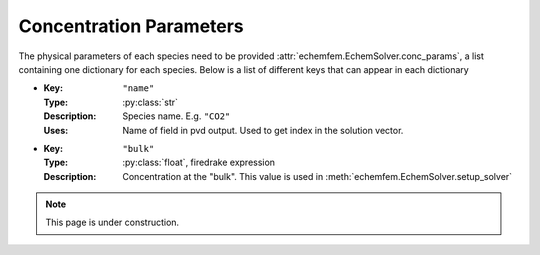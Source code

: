 Concentration Parameters
========================

The physical parameters of each species need to be provided
:attr:`echemfem.EchemSolver.conc_params`, a list containing one dictionary for
each species. Below is a list of different keys that can appear in each dictionary

* :Key: ``"name"``
  :Type: :py:class:`str`
  :Description: Species name. E.g. ``"CO2"``
  :Uses: Name of field in pvd output. Used to get index in the solution vector.
* :Key: ``"bulk"``
  :Type: :py:class:`float`, firedrake expression
  :Description: Concentration at the "bulk". This value is used in :meth:`echemfem.EchemSolver.setup_solver`

.. note::

   This page is under construction.

